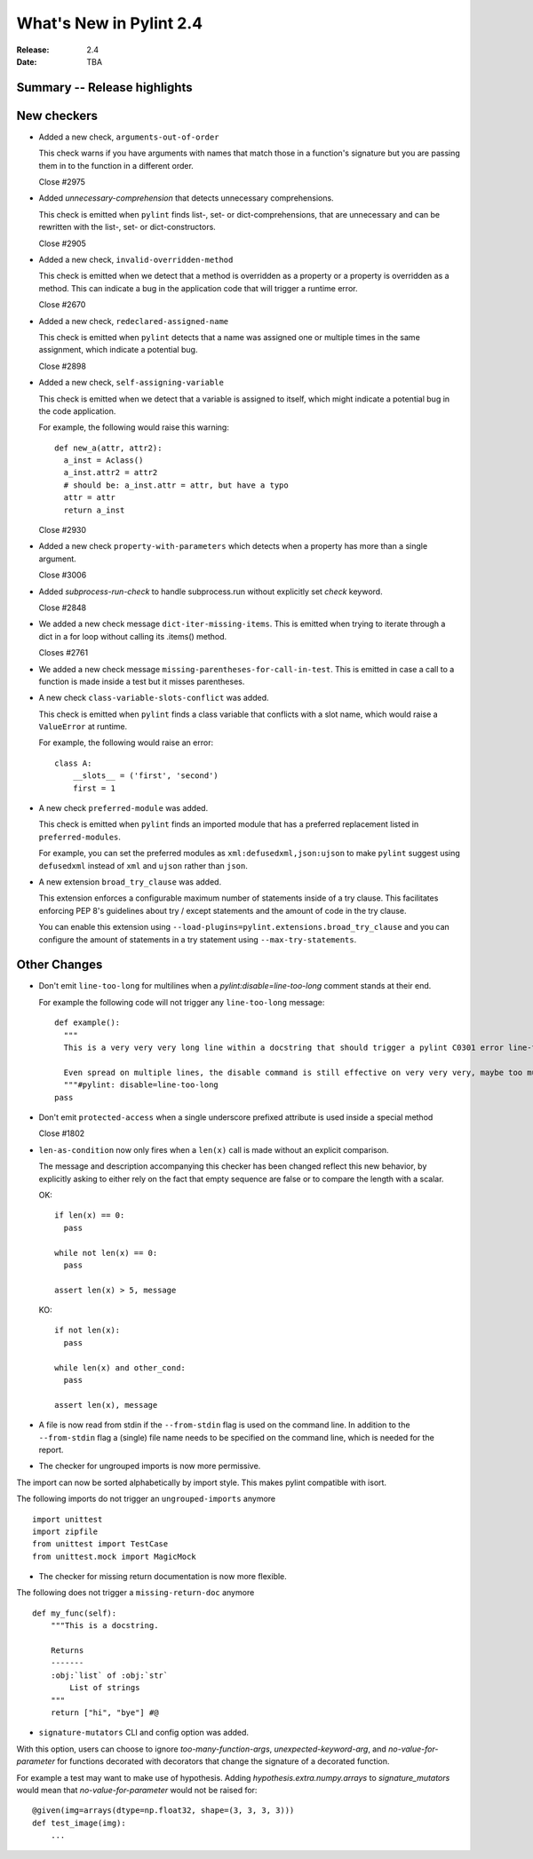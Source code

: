 **************************
 What's New in Pylint 2.4
**************************

:Release: 2.4
:Date: TBA


Summary -- Release highlights
=============================


New checkers
============

* Added a new check, ``arguments-out-of-order``

  This check warns if you have arguments with names that match those in
  a function's signature but you are passing them in to the function
  in a different order.

  Close #2975

* Added `unnecessary-comprehension` that detects unnecessary comprehensions.

  This check is emitted when ``pylint`` finds list-, set- or dict-comprehensions,
  that are unnecessary and can be rewritten with the list-, set- or dict-constructors.

  Close #2905

* Added a new check, ``invalid-overridden-method``

  This check is emitted when we detect that a method is overridden
  as a property or a property is overridden as a method. This can indicate
  a bug in the application code that will trigger a runtime error.

  Close #2670

* Added a new check, ``redeclared-assigned-name``

  This check is emitted when ``pylint`` detects that a name was assigned one or multiple times in the same assignment,
  which indicate a potential bug.

  Close #2898

* Added a new check, ``self-assigning-variable``

  This check is emitted when we detect that a variable is assigned
  to itself, which might indicate a potential bug in the code application.

  For example, the following would raise this warning::

    def new_a(attr, attr2):
      a_inst = Aclass()
      a_inst.attr2 = attr2
      # should be: a_inst.attr = attr, but have a typo
      attr = attr
      return a_inst

  Close #2930

* Added a new check ``property-with-parameters`` which detects when a property
  has more than a single argument.

  Close #3006

* Added `subprocess-run-check` to handle subprocess.run without explicitly set `check` keyword.

  Close #2848

* We added a new check message ``dict-iter-missing-items``.
  This is emitted when trying to iterate through a dict in a for loop without calling its .items() method.

  Closes #2761

* We added a new check message ``missing-parentheses-for-call-in-test``.
  This is emitted in case a call to a function is made inside a test but
  it misses parentheses.

* A new check ``class-variable-slots-conflict`` was added.

  This check is emitted when ``pylint`` finds a class variable that conflicts with a slot
  name, which would raise a ``ValueError`` at runtime.

  For example, the following would raise an error::

    class A:
        __slots__ = ('first', 'second')
        first = 1

* A new check ``preferred-module`` was added.

  This check is emitted when ``pylint`` finds an imported module that has a
  preferred replacement listed in ``preferred-modules``.

  For example, you can set the preferred modules as ``xml:defusedxml,json:ujson``
  to make ``pylint`` suggest using ``defusedxml`` instead of ``xml``
  and ``ujson`` rather than ``json``.

* A new extension ``broad_try_clause`` was added.

  This extension enforces a configurable maximum number of statements inside
  of a try clause. This facilitates enforcing PEP 8's guidelines about try / except
  statements and the amount of code in the try clause.

  You can enable this extension using ``--load-plugins=pylint.extensions.broad_try_clause``
  and you can configure the amount of statements in a try statement using
  ``--max-try-statements``.


Other Changes
=============

* Don't emit ``line-too-long`` for multilines when a
  `pylint:disable=line-too-long` comment stands at their end.

  For example the following code will not trigger any ``line-too-long`` message::

    def example():
      """
      This is a very very very long line within a docstring that should trigger a pylint C0301 error line-too-long

      Even spread on multiple lines, the disable command is still effective on very very very, maybe too much long docstring
      """#pylint: disable=line-too-long
    pass


* Don't emit ``protected-access`` when a single underscore prefixed attribute is used 
  inside a special method

  Close #1802

* ``len-as-condition`` now only fires when a ``len(x)`` call is made without an explicit comparison.

  The message and description accompanying this checker has been changed
  reflect this new behavior, by explicitly asking to either rely on the
  fact that empty sequence are false or to compare the length with a scalar.

  OK::

    if len(x) == 0:
      pass

    while not len(x) == 0:
      pass

    assert len(x) > 5, message

  KO::

    if not len(x):
      pass

    while len(x) and other_cond:
      pass

    assert len(x), message

* A file is now read from stdin if the ``--from-stdin`` flag is used on the
  command line. In addition to the ``--from-stdin`` flag a (single) file
  name needs to be specified on the command line, which is needed for the
  report.

* The checker for ungrouped imports is now more permissive.

The import can now be sorted alphabetically by import style.
This makes pylint compatible with isort.

The following imports do not trigger an ``ungrouped-imports`` anymore ::

    import unittest
    import zipfile
    from unittest import TestCase
    from unittest.mock import MagicMock

* The checker for missing return documentation is now more flexible.

The following does not trigger a ``missing-return-doc`` anymore ::

    def my_func(self):
        """This is a docstring.

        Returns
        -------
        :obj:`list` of :obj:`str`
            List of strings
        """
        return ["hi", "bye"] #@

* ``signature-mutators`` CLI and config option was added.

With this option, users can choose to ignore `too-many-function-args`, `unexpected-keyword-arg`,
and `no-value-for-parameter` for functions decorated with decorators that change
the signature of a decorated function.

For example a test may want to make use of hypothesis.
Adding `hypothesis.extra.numpy.arrays` to `signature_mutators`
would mean that `no-value-for-parameter` would not be raised for::

    @given(img=arrays(dtype=np.float32, shape=(3, 3, 3, 3)))
    def test_image(img):
        ...
